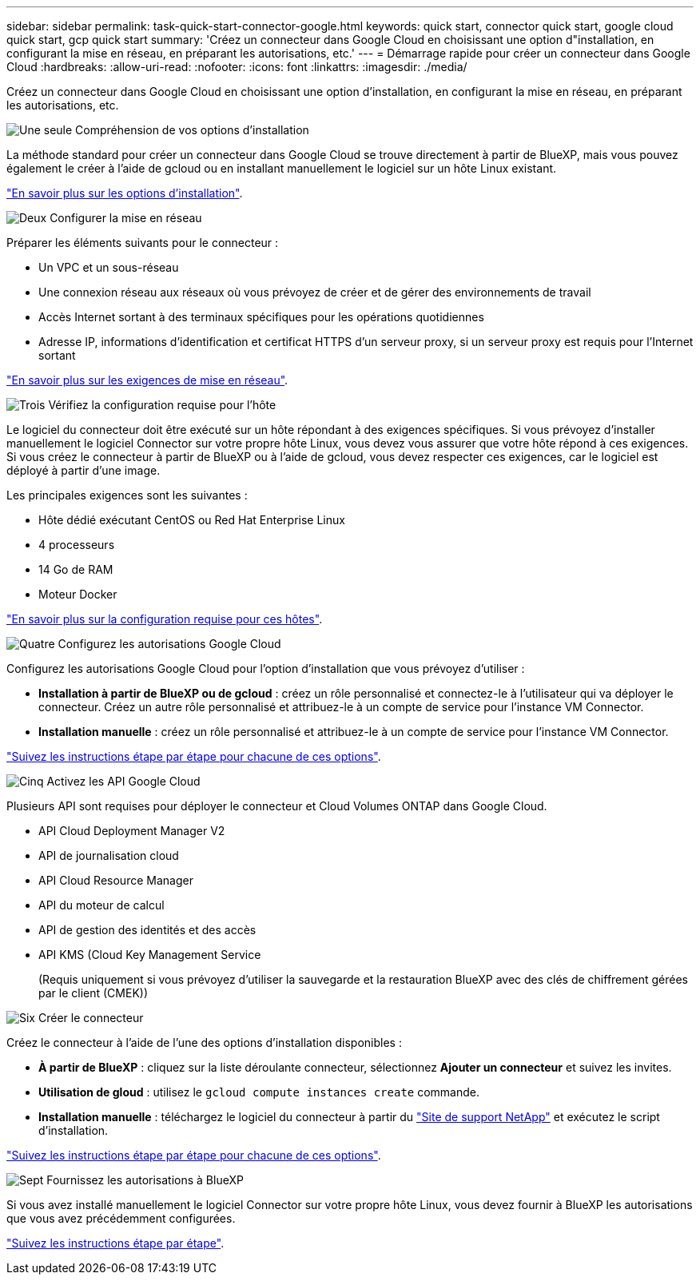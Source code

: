 ---
sidebar: sidebar 
permalink: task-quick-start-connector-google.html 
keywords: quick start, connector quick start, google cloud quick start, gcp quick start 
summary: 'Créez un connecteur dans Google Cloud en choisissant une option d"installation, en configurant la mise en réseau, en préparant les autorisations, etc.' 
---
= Démarrage rapide pour créer un connecteur dans Google Cloud
:hardbreaks:
:allow-uri-read: 
:nofooter: 
:icons: font
:linkattrs: 
:imagesdir: ./media/


[role="lead"]
Créez un connecteur dans Google Cloud en choisissant une option d'installation, en configurant la mise en réseau, en préparant les autorisations, etc.

.image:https://raw.githubusercontent.com/NetAppDocs/common/main/media/number-1.png["Une seule"] Compréhension de vos options d'installation
[role="quick-margin-para"]
La méthode standard pour créer un connecteur dans Google Cloud se trouve directement à partir de BlueXP, mais vous pouvez également le créer à l'aide de gcloud ou en installant manuellement le logiciel sur un hôte Linux existant.

[role="quick-margin-para"]
link:concept-install-options-google.html["En savoir plus sur les options d'installation"].

.image:https://raw.githubusercontent.com/NetAppDocs/common/main/media/number-2.png["Deux"] Configurer la mise en réseau
[role="quick-margin-para"]
Préparer les éléments suivants pour le connecteur :

[role="quick-margin-list"]
* Un VPC et un sous-réseau
* Une connexion réseau aux réseaux où vous prévoyez de créer et de gérer des environnements de travail
* Accès Internet sortant à des terminaux spécifiques pour les opérations quotidiennes
* Adresse IP, informations d'identification et certificat HTTPS d'un serveur proxy, si un serveur proxy est requis pour l'Internet sortant


[role="quick-margin-para"]
link:task-set-up-networking-google.html["En savoir plus sur les exigences de mise en réseau"].

.image:https://raw.githubusercontent.com/NetAppDocs/common/main/media/number-3.png["Trois"] Vérifiez la configuration requise pour l'hôte
[role="quick-margin-para"]
Le logiciel du connecteur doit être exécuté sur un hôte répondant à des exigences spécifiques. Si vous prévoyez d'installer manuellement le logiciel Connector sur votre propre hôte Linux, vous devez vous assurer que votre hôte répond à ces exigences. Si vous créez le connecteur à partir de BlueXP ou à l'aide de gcloud, vous devez respecter ces exigences, car le logiciel est déployé à partir d'une image.

[role="quick-margin-para"]
Les principales exigences sont les suivantes :

[role="quick-margin-list"]
* Hôte dédié exécutant CentOS ou Red Hat Enterprise Linux
* 4 processeurs
* 14 Go de RAM
* Moteur Docker


[role="quick-margin-para"]
link:reference-host-requirements-google.html["En savoir plus sur la configuration requise pour ces hôtes"].

.image:https://raw.githubusercontent.com/NetAppDocs/common/main/media/number-4.png["Quatre"] Configurez les autorisations Google Cloud
[role="quick-margin-para"]
Configurez les autorisations Google Cloud pour l'option d'installation que vous prévoyez d'utiliser :

[role="quick-margin-list"]
* *Installation à partir de BlueXP ou de gcloud* : créez un rôle personnalisé et connectez-le à l'utilisateur qui va déployer le connecteur. Créez un autre rôle personnalisé et attribuez-le à un compte de service pour l'instance VM Connector.
* *Installation manuelle* : créez un rôle personnalisé et attribuez-le à un compte de service pour l'instance VM Connector.


[role="quick-margin-para"]
link:task-set-up-permissions-google.html["Suivez les instructions étape par étape pour chacune de ces options"].

.image:https://raw.githubusercontent.com/NetAppDocs/common/main/media/number-5.png["Cinq"] Activez les API Google Cloud
[role="quick-margin-para"]
Plusieurs API sont requises pour déployer le connecteur et Cloud Volumes ONTAP dans Google Cloud.

[role="quick-margin-list"]
* API Cloud Deployment Manager V2
* API de journalisation cloud
* API Cloud Resource Manager
* API du moteur de calcul
* API de gestion des identités et des accès
* API KMS (Cloud Key Management Service
+
(Requis uniquement si vous prévoyez d'utiliser la sauvegarde et la restauration BlueXP avec des clés de chiffrement gérées par le client (CMEK))



.image:https://raw.githubusercontent.com/NetAppDocs/common/main/media/number-6.png["Six"] Créer le connecteur
[role="quick-margin-para"]
Créez le connecteur à l'aide de l'une des options d'installation disponibles :

[role="quick-margin-list"]
* *À partir de BlueXP* : cliquez sur la liste déroulante connecteur, sélectionnez *Ajouter un connecteur* et suivez les invites.
* *Utilisation de gloud* : utilisez le `gcloud compute instances create` commande.
* *Installation manuelle* : téléchargez le logiciel du connecteur à partir du https://mysupport.netapp.com/site/products/all/details/cloud-manager/downloads-tab["Site de support NetApp"] et exécutez le script d'installation.


[role="quick-margin-para"]
link:task-install-connector-google.html["Suivez les instructions étape par étape pour chacune de ces options"].

.image:https://raw.githubusercontent.com/NetAppDocs/common/main/media/number-7.png["Sept"] Fournissez les autorisations à BlueXP
[role="quick-margin-para"]
Si vous avez installé manuellement le logiciel Connector sur votre propre hôte Linux, vous devez fournir à BlueXP les autorisations que vous avez précédemment configurées.

[role="quick-margin-para"]
link:task-provide-permissions-google.html["Suivez les instructions étape par étape"].
